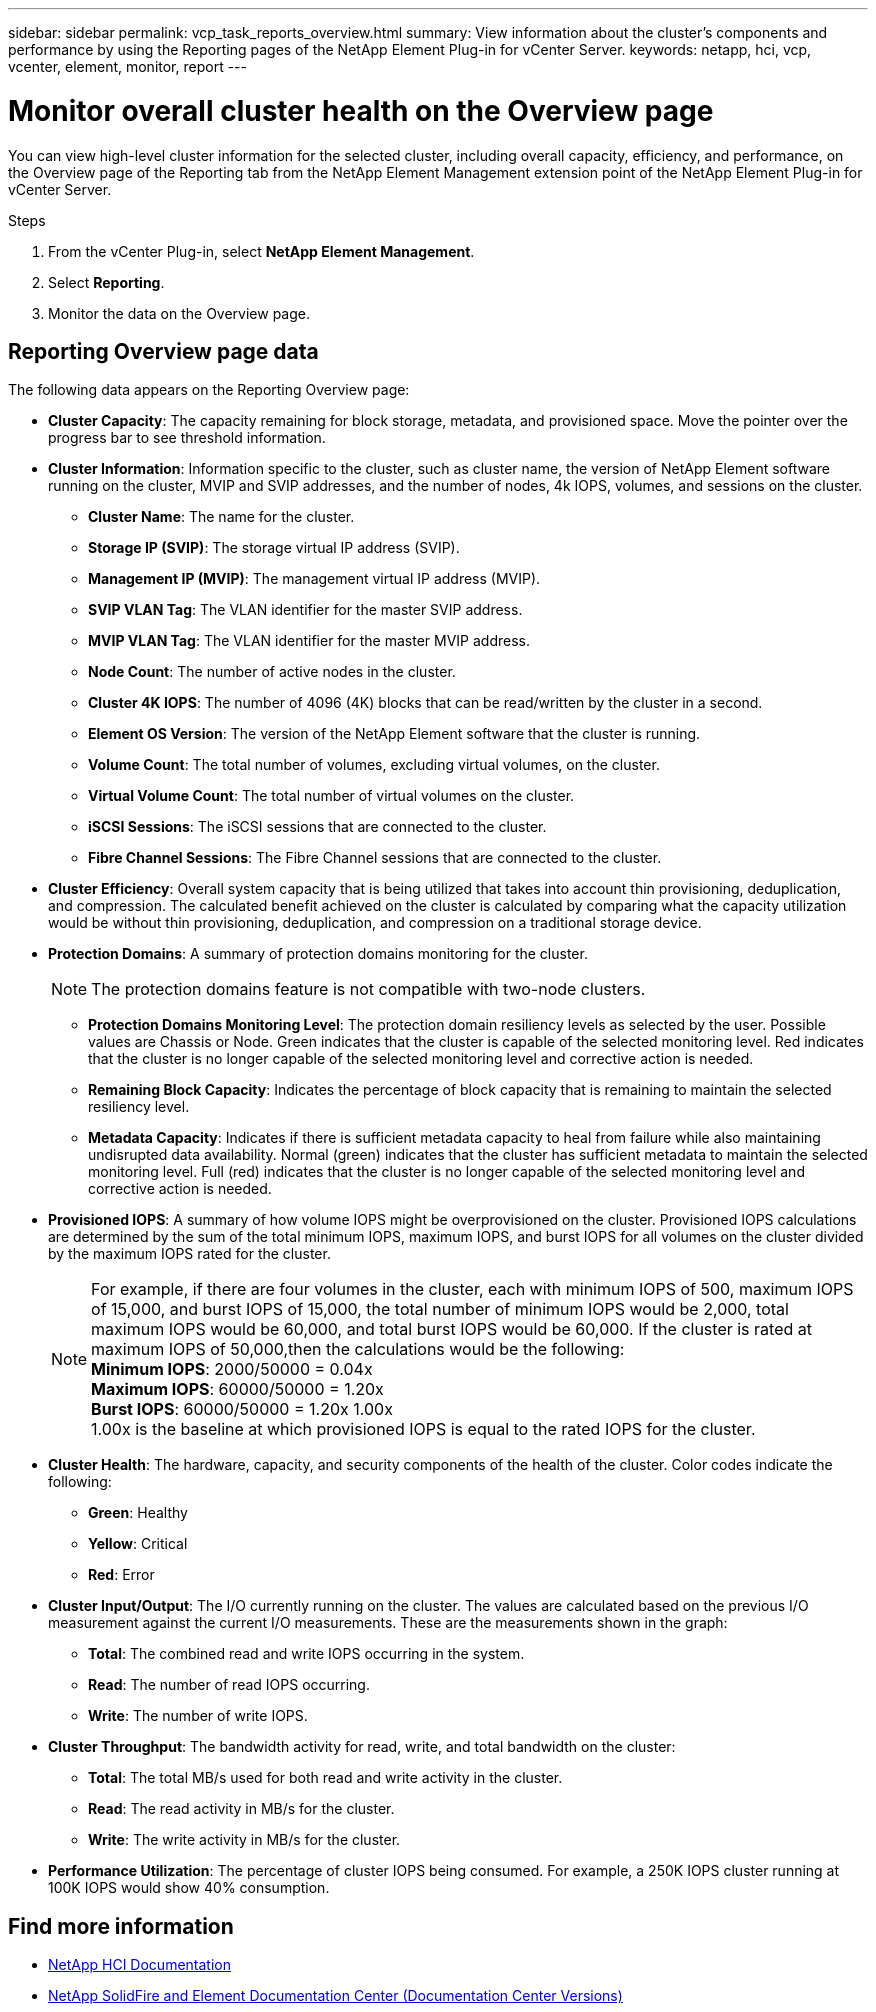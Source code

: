 ---
sidebar: sidebar
permalink: vcp_task_reports_overview.html
summary: View information about the cluster's components and performance by using the Reporting pages of the NetApp Element Plug-in for vCenter Server.
keywords: netapp, hci, vcp, vcenter, element, monitor, report
---

= Monitor overall cluster health on the Overview page
:hardbreaks:
:nofooter:
:icons: font
:linkattrs:
:imagesdir: ../media/

[.lead]
You can view high-level cluster information for the selected cluster, including overall capacity, efficiency, and performance, on the Overview page of the Reporting tab from the NetApp Element Management extension point of the NetApp Element Plug-in for vCenter Server.

.Steps
. From the vCenter Plug-in, select *NetApp Element Management*.
. Select *Reporting*.
. Monitor the data on the Overview page.

== Reporting Overview page data

The following data appears on the Reporting Overview page:

* *Cluster Capacity*: The capacity remaining for block storage, metadata, and provisioned space. Move the pointer over the progress bar to see threshold information.
* *Cluster Information*: Information specific to the cluster, such as cluster name, the version of NetApp Element software running on the cluster, MVIP and SVIP addresses, and the number of nodes, 4k IOPS, volumes, and sessions on the cluster.
** *Cluster Name*: The name for the cluster.
** *Storage IP (SVIP)*: The storage virtual IP address (SVIP).
** *Management IP (MVIP)*: The management virtual IP address (MVIP).
** *SVIP VLAN Tag*: The VLAN identifier for the master SVIP address.
** *MVIP VLAN Tag*: The VLAN identifier for the master MVIP address.
** *Node Count*: The number of active nodes in the cluster.
** *Cluster 4K IOPS*: The number of 4096 (4K) blocks that can be read/written by the cluster in a second.
** *Element OS Version*: The version of the NetApp Element software that the cluster is running.
** *Volume Count*: The total number of volumes, excluding virtual volumes, on the cluster.
** *Virtual Volume Count*: The total number of virtual volumes on the cluster.
** *iSCSI Sessions*: The iSCSI sessions that are connected to the cluster.
** *Fibre Channel Sessions*: The Fibre Channel sessions that are connected to the cluster.
* *Cluster Efficiency*: Overall system capacity that is being utilized that takes into account thin provisioning, deduplication, and compression. The calculated benefit achieved on the cluster is calculated by comparing what the capacity utilization would be without thin provisioning, deduplication, and compression on a traditional storage device.
* *Protection Domains*: A summary of protection domains monitoring for the cluster.
+
NOTE: The protection domains feature is not compatible with two-node clusters.

** *Protection Domains Monitoring Level*: The protection domain resiliency levels as selected by the user. Possible values are Chassis or Node. Green indicates that the cluster is capable of the selected monitoring level. Red indicates that the cluster is no longer capable of the selected monitoring level and corrective action is needed.
** *Remaining Block Capacity*: Indicates the percentage of block capacity that is remaining to maintain the selected resiliency level.
** *Metadata Capacity*: Indicates if there is sufficient metadata capacity to heal from failure while also maintaining undisrupted data availability. Normal (green) indicates that the cluster has sufficient metadata to maintain the selected monitoring level. Full (red) indicates that the cluster is no longer capable of the selected monitoring level and corrective action is needed.
* *Provisioned IOPS*: A summary of how volume IOPS might be overprovisioned on the cluster. Provisioned IOPS calculations are determined by the sum of the total minimum IOPS, maximum IOPS, and burst IOPS for all volumes on the cluster divided by the maximum IOPS rated for the cluster.
+
NOTE: For example, if there are four volumes in the cluster, each with minimum IOPS of 500, maximum IOPS of 15,000, and burst IOPS of 15,000, the total number of minimum IOPS would be 2,000, total maximum IOPS would be 60,000, and total burst IOPS would be 60,000. If the cluster is rated at maximum IOPS of 50,000,then the calculations would be the following:
*Minimum IOPS*: 2000/50000 = 0.04x
*Maximum IOPS*: 60000/50000 = 1.20x
*Burst IOPS*: 60000/50000 = 1.20x 1.00x
1.00x is the baseline at which provisioned IOPS is equal to the rated IOPS for the cluster.

* *Cluster Health*: The hardware, capacity, and security components of the health of the cluster. Color codes indicate the following:
** *Green*: Healthy
** *Yellow*: Critical
** *Red*: Error
* *Cluster Input/Output*: The I/O currently running on the cluster. The values are calculated based on the previous I/O measurement against the current I/O measurements. These are the measurements shown in the graph:
** *Total*: The combined read and write IOPS occurring in the system.
** *Read*: The number of read IOPS occurring.
** *Write*: The number of write IOPS.
* *Cluster Throughput*: The bandwidth activity for read, write, and total bandwidth on the cluster:
** *Total*: The total MB/s used for both read and write activity in the cluster.
** *Read*: The read activity in MB/s for the cluster.
** *Write*: The write activity in MB/s for the cluster.
* *Performance Utilization*: The percentage of cluster IOPS being consumed. For example, a 250K IOPS cluster running at 100K IOPS would show 40% consumption.

[discrete]
== Find more information
*	https://docs.netapp.com/us-en/hci/index.html[NetApp HCI Documentation^]
*	https://docs.netapp.com/sfe-122/topic/com.netapp.ndc.sfe-vers/GUID-B1944B0E-B335-4E0B-B9F1-E960BF32AE56.html[NetApp SolidFire and Element Documentation Center (Documentation Center Versions)^]
